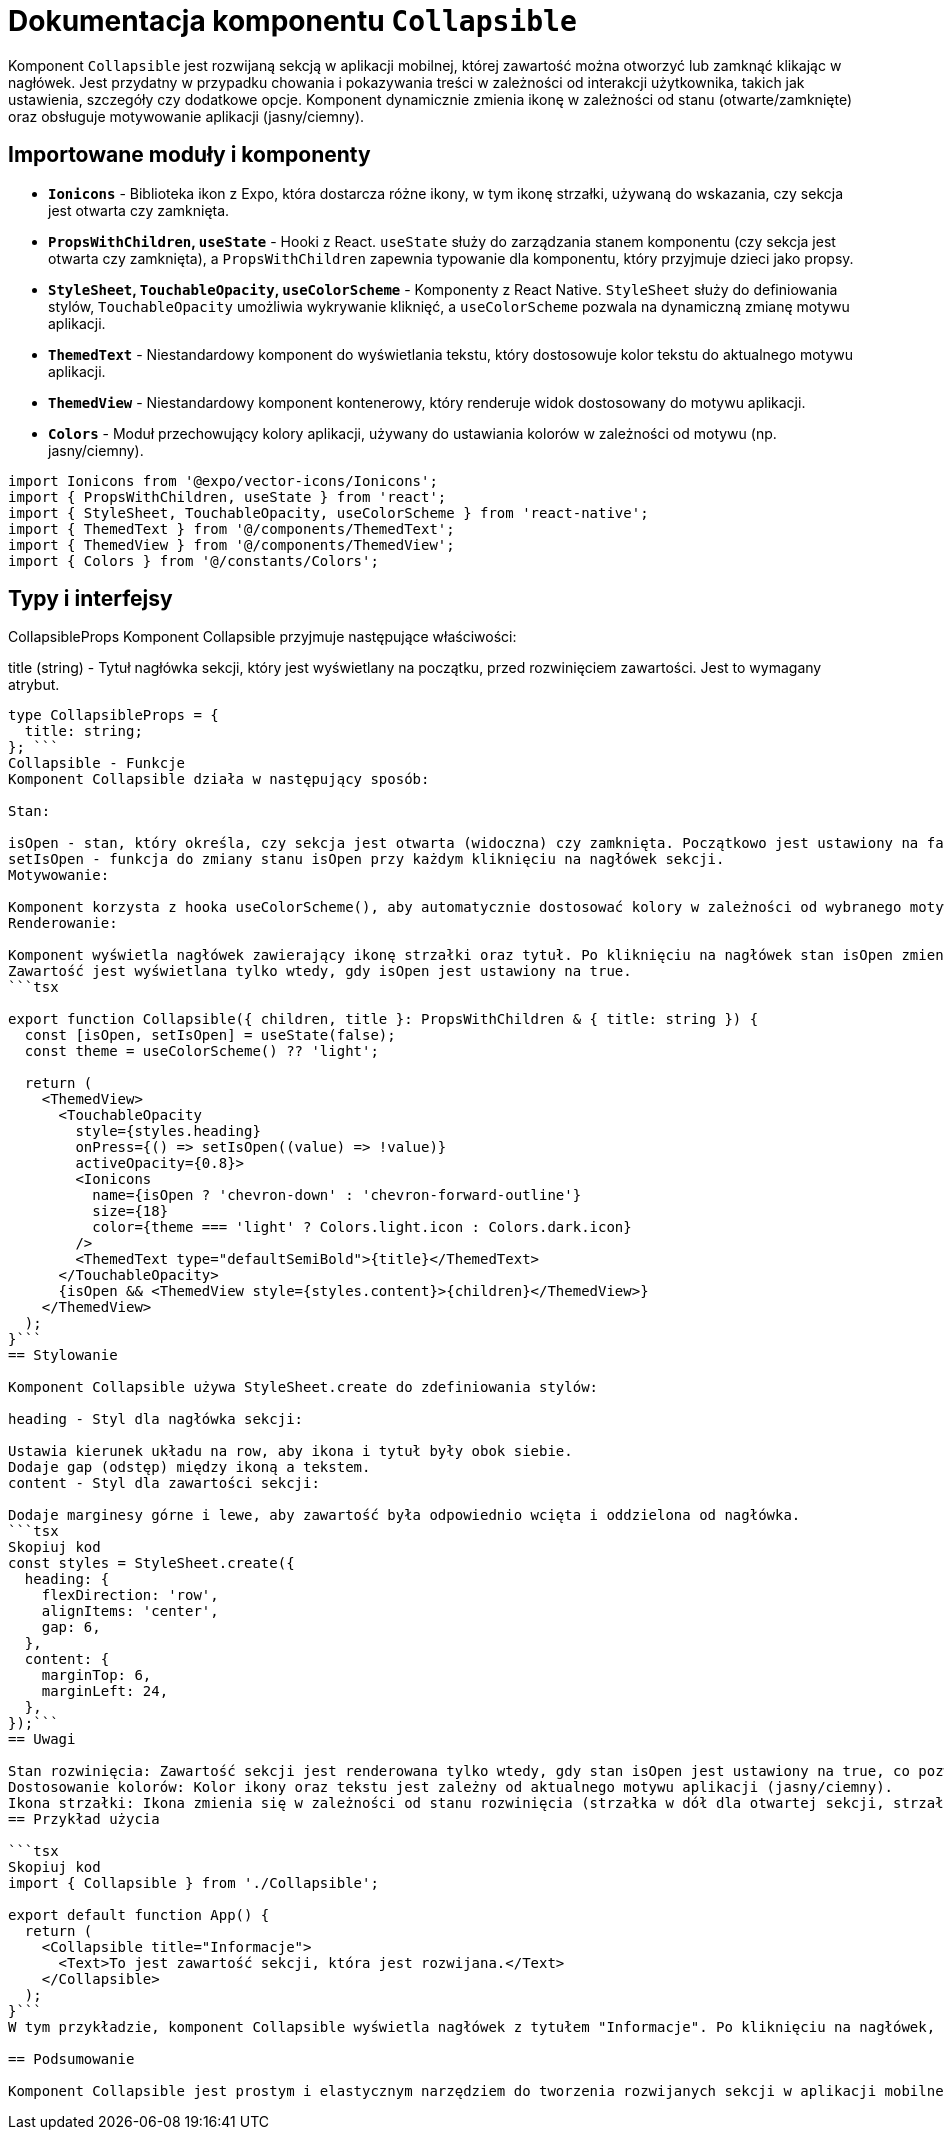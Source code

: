 = Dokumentacja komponentu `Collapsible`

Komponent `Collapsible` jest rozwijaną sekcją w aplikacji mobilnej, której zawartość można otworzyć lub zamknąć klikając w nagłówek. Jest przydatny w przypadku chowania i pokazywania treści w zależności od interakcji użytkownika, takich jak ustawienia, szczegóły czy dodatkowe opcje. Komponent dynamicznie zmienia ikonę w zależności od stanu (otwarte/zamknięte) oraz obsługuje motywowanie aplikacji (jasny/ciemny).

== Importowane moduły i komponenty

* **`Ionicons`** - Biblioteka ikon z Expo, która dostarcza różne ikony, w tym ikonę strzałki, używaną do wskazania, czy sekcja jest otwarta czy zamknięta.
* **`PropsWithChildren`, `useState`** - Hooki z React. `useState` służy do zarządzania stanem komponentu (czy sekcja jest otwarta czy zamknięta), a `PropsWithChildren` zapewnia typowanie dla komponentu, który przyjmuje dzieci jako propsy.
* **`StyleSheet`, `TouchableOpacity`, `useColorScheme`** - Komponenty z React Native. `StyleSheet` służy do definiowania stylów, `TouchableOpacity` umożliwia wykrywanie kliknięć, a `useColorScheme` pozwala na dynamiczną zmianę motywu aplikacji.
* **`ThemedText`** - Niestandardowy komponent do wyświetlania tekstu, który dostosowuje kolor tekstu do aktualnego motywu aplikacji.
* **`ThemedView`** - Niestandardowy komponent kontenerowy, który renderuje widok dostosowany do motywu aplikacji.
* **`Colors`** - Moduł przechowujący kolory aplikacji, używany do ustawiania kolorów w zależności od motywu (np. jasny/ciemny).

```typescript
import Ionicons from '@expo/vector-icons/Ionicons';
import { PropsWithChildren, useState } from 'react';
import { StyleSheet, TouchableOpacity, useColorScheme } from 'react-native';
import { ThemedText } from '@/components/ThemedText';
import { ThemedView } from '@/components/ThemedView';
import { Colors } from '@/constants/Colors';
```
== Typy i interfejsy

CollapsibleProps
Komponent Collapsible przyjmuje następujące właściwości:

title (string) - Tytuł nagłówka sekcji, który jest wyświetlany na początku, przed rozwinięciem zawartości. Jest to wymagany atrybut.
```typescript
type CollapsibleProps = {
  title: string;
}; ```
Collapsible - Funkcje
Komponent Collapsible działa w następujący sposób:

Stan:

isOpen - stan, który określa, czy sekcja jest otwarta (widoczna) czy zamknięta. Początkowo jest ustawiony na false (sekcja zamknięta).
setIsOpen - funkcja do zmiany stanu isOpen przy każdym kliknięciu na nagłówek sekcji.
Motywowanie:

Komponent korzysta z hooka useColorScheme(), aby automatycznie dostosować kolory w zależności od wybranego motywu (jasny/ciemny). Ikona strzałki zmienia kolor zgodnie z motywem.
Renderowanie:

Komponent wyświetla nagłówek zawierający ikonę strzałki oraz tytuł. Po kliknięciu na nagłówek stan isOpen zmienia się, co powoduje rozwinięcie lub zwinięcie zawartości.
Zawartość jest wyświetlana tylko wtedy, gdy isOpen jest ustawiony na true.
```tsx

export function Collapsible({ children, title }: PropsWithChildren & { title: string }) {
  const [isOpen, setIsOpen] = useState(false);
  const theme = useColorScheme() ?? 'light';

  return (
    <ThemedView>
      <TouchableOpacity
        style={styles.heading}
        onPress={() => setIsOpen((value) => !value)}
        activeOpacity={0.8}>
        <Ionicons
          name={isOpen ? 'chevron-down' : 'chevron-forward-outline'}
          size={18}
          color={theme === 'light' ? Colors.light.icon : Colors.dark.icon}
        />
        <ThemedText type="defaultSemiBold">{title}</ThemedText>
      </TouchableOpacity>
      {isOpen && <ThemedView style={styles.content}>{children}</ThemedView>}
    </ThemedView>
  );
}```
== Stylowanie

Komponent Collapsible używa StyleSheet.create do zdefiniowania stylów:

heading - Styl dla nagłówka sekcji:

Ustawia kierunek układu na row, aby ikona i tytuł były obok siebie.
Dodaje gap (odstęp) między ikoną a tekstem.
content - Styl dla zawartości sekcji:

Dodaje marginesy górne i lewe, aby zawartość była odpowiednio wcięta i oddzielona od nagłówka.
```tsx
Skopiuj kod
const styles = StyleSheet.create({
  heading: {
    flexDirection: 'row',
    alignItems: 'center',
    gap: 6,
  },
  content: {
    marginTop: 6,
    marginLeft: 24,
  },
});```
== Uwagi

Stan rozwinięcia: Zawartość sekcji jest renderowana tylko wtedy, gdy stan isOpen jest ustawiony na true, co pozwala na dynamiczne otwieranie i zamykanie sekcji.
Dostosowanie kolorów: Kolor ikony oraz tekstu jest zależny od aktualnego motywu aplikacji (jasny/ciemny).
Ikona strzałki: Ikona zmienia się w zależności od stanu rozwinięcia (strzałka w dół dla otwartej sekcji, strzałka w prawo dla zamkniętej).
== Przykład użycia

```tsx
Skopiuj kod
import { Collapsible } from './Collapsible';

export default function App() {
  return (
    <Collapsible title="Informacje">
      <Text>To jest zawartość sekcji, która jest rozwijana.</Text>
    </Collapsible>
  );
}```
W tym przykładzie, komponent Collapsible wyświetla nagłówek z tytułem "Informacje". Po kliknięciu na nagłówek, zawartość (tekst) jest rozwijana lub zwijana w zależności od stanu.

== Podsumowanie

Komponent Collapsible jest prostym i elastycznym narzędziem do tworzenia rozwijanych sekcji w aplikacji mobilnej. Umożliwia łatwe ukrywanie i pokazywanie treści, a dzięki obsłudze motywów, dostosowuje kolory do wybranego schematu kolorów (jasny/ciemny). Jest idealny do stosowania w przypadku sekcji z dodatkowymi informacjami, ustawieniami czy opcjami.